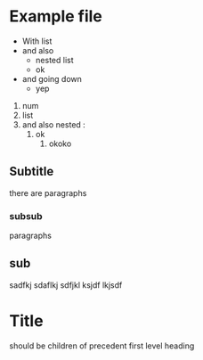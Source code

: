 * Example file
- With list
- and also
  - nested list
  - ok
- and going down
  - yep



1. num
2. list
3. and also nested :
   1. ok
      3. okoko

** Subtitle
there are paragraphs
*** subsub
paragraphs
** sub
sadfkj
sdaflkj
sdfjkl
ksjdf
lkjsdf
* Title
**** should be children of precedent first level heading
